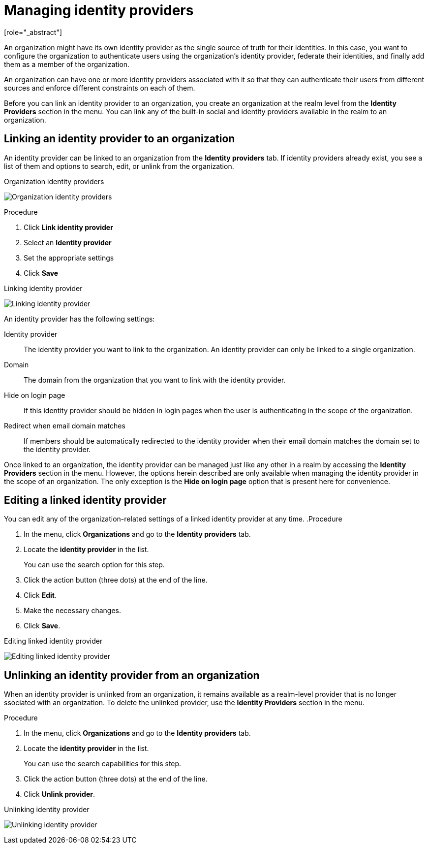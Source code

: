 [id="managing-organization-identity-providers_{context}"]

[[_managing_identity_provider_]]
=  Managing identity providers
[role="_abstract"]

An organization might have its own identity provider as the single source of truth for their identities. In this case,
you want to configure the organization to authenticate users using the organization's identity provider, federate their
identities, and finally add them as a member of the organization.

An organization can have one or more identity providers associated with it so that they can authenticate their users from
different sources and enforce different constraints on each of them.

Before you can link an identity provider to an organization, you create an organization at the realm level from the *Identity Providers*
section in the menu. You can link any of the built-in social and identity providers available in the realm to an organization.

== Linking an identity provider to an organization

An identity provider can be linked to an organization from the *Identity providers* tab. If identity providers already exist, you see a list of them and options to search, edit, or unlink from the organization.

.Organization identity providers
image:images/organizations-identity-providers.png[alt="Organization identity providers"]

.Procedure

. Click *Link identity provider*
. Select an *Identity provider*
. Set the appropriate settings
. Click *Save*

.Linking identity provider
image:images/organizations-link-identity-provider.png[alt="Linking identity provider"]

An identity provider has the following settings:

Identity provider::
The identity provider you want to link to the organization. An identity provider can only be linked to a single organization.

Domain::
The domain from the organization that you want to link with the identity provider.

Hide on login page::
If this identity provider should be hidden in login pages when the user is authenticating in the scope of the organization.

Redirect when email domain matches::
If members should be automatically redirected to the identity provider when their email domain matches the domain set to the identity provider.

Once linked to an organization, the identity provider can be managed just like any other in a realm by accessing the *Identity Providers* section in the menu. However, the options herein described are only available when managing the identity provider in the scope of an organization. The only exception is the
 *Hide on login page* option that is present here for convenience.

== Editing a linked identity provider

You can edit any of the organization-related settings of a linked identity provider at any time. 
.Procedure

. In the menu, click *Organizations* and go to the *Identity providers* tab.
. Locate the *identity provider* in the list.
+
You can use the search option for this step.
. Click the action button (three dots) at the end of the line.
. Click *Edit*.
. Make the necessary changes.
. Click *Save*.

.Editing linked identity provider
image:images/organizations-edit-identity-provider.png[alt="Editing linked identity provider"]

== Unlinking an identity provider from an organization

When an identity provider is unlinked from an organization, it remains available as a realm-level provider that is no longer ssociated with an organization. To delete the unlinked provider, use the *Identity Providers* section in the menu.

.Procedure

. In the menu, click *Organizations* and go to the *Identity providers* tab.
. Locate the *identity provider* in the list.
+
You can use the search capabilities for this step.
. Click the action button (three dots) at the end of the line.
. Click *Unlink provider*.

.Unlinking identity provider
image:images/organizations-unlink-identity-provider.png[alt="Unlinking identity provider"]
